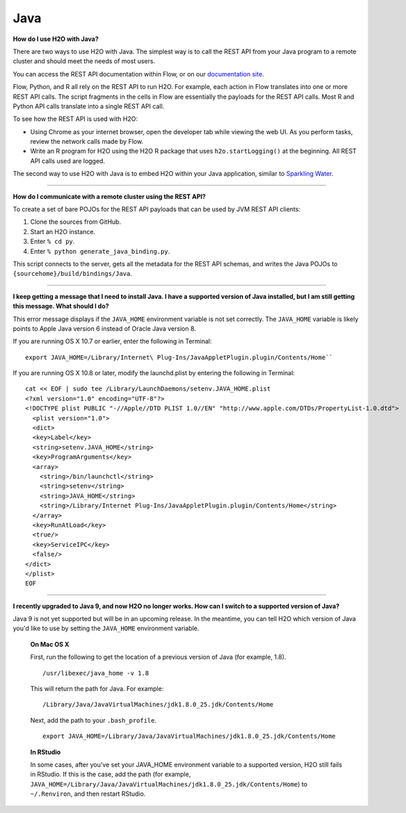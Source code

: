 Java
----

**How do I use H2O with Java?**

There are two ways to use H2O with Java. The simplest way is to call the REST API from your Java program to a remote cluster and should meet the needs of most users.

You can access the REST API documentation within Flow, or on our `documentation site <../rest-api-reference.html>`__.

Flow, Python, and R all rely on the REST API to run H2O. For example, each action in Flow translates into one or more REST API calls. The script fragments in the cells in Flow are essentially the payloads for the REST API calls. Most R and Python API calls translate into a single REST API call.

To see how the REST API is used with H2O:

-  Using Chrome as your internet browser, open the developer tab while viewing the web UI. As you perform tasks, review the network calls made by Flow.

-  Write an R program for H2O using the H2O R package that uses ``h2o.startLogging()`` at the beginning. All REST API calls used are logged.

The second way to use H2O with Java is to embed H2O within your Java application, similar to `Sparkling Water <https://github.com/h2oai/sparkling-water/blob/master/DEVEL.rst>`__.

--------------

**How do I communicate with a remote cluster using the REST API?**

To create a set of bare POJOs for the REST API payloads that can be used by JVM REST API clients:

1. Clone the sources from GitHub.
2. Start an H2O instance.
3. Enter ``% cd py``.
4. Enter ``% python generate_java_binding.py``.

This script connects to the server, gets all the metadata for the REST API schemas, and writes the Java POJOs to ``{sourcehome}/build/bindings/Java``.

--------------

**I keep getting a message that I need to install Java. I have a supported version of Java installed, but I am still getting this message. What should I do?**

This error message displays if the ``JAVA_HOME`` environment variable is not set correctly. The ``JAVA_HOME`` variable is likely points to Apple Java version 6 instead of Oracle Java version 8.

If you are running OS X 10.7 or earlier, enter the following in Terminal:

::

    export JAVA_HOME=/Library/Internet\ Plug-Ins/JavaAppletPlugin.plugin/Contents/Home``

If you are running OS X 10.8 or later, modify the launchd.plist by entering the following in Terminal:

::

    cat << EOF | sudo tee /Library/LaunchDaemons/setenv.JAVA_HOME.plist
    <?xml version="1.0" encoding="UTF-8"?>
    <!DOCTYPE plist PUBLIC "-//Apple//DTD PLIST 1.0//EN" "http://www.apple.com/DTDs/PropertyList-1.0.dtd">
      <plist version="1.0">
      <dict>
      <key>Label</key>
      <string>setenv.JAVA_HOME</string>
      <key>ProgramArguments</key>
      <array>
        <string>/bin/launchctl</string>
        <string>setenv</string>
        <string>JAVA_HOME</string>
        <string>/Library/Internet Plug-Ins/JavaAppletPlugin.plugin/Contents/Home</string>
      </array>
      <key>RunAtLoad</key>
      <true/>
      <key>ServiceIPC</key>
      <false/>
    </dict>
    </plist>
    EOF

--------------

**I recently upgraded to Java 9, and now H2O no longer works. How can I switch to a supported version of Java?**

Java 9 is not yet supported but will be in an upcoming release. In the meantime, you can tell H2O which version of Java you'd like to use by setting the ``JAVA_HOME`` environment variable. 

 **On Mac OS X**

 First, run the following to get the location of a previous version of Java (for example, 1.8).

 ::
  
   /usr/libexec/java_home -v 1.8

 This will return the path for Java. For example:

 ::

   /Library/Java/JavaVirtualMachines/jdk1.8.0_25.jdk/Contents/Home

 Next, add the path to your ``.bash_profile``.

 :: 

   export JAVA_HOME=/Library/Java/JavaVirtualMachines/jdk1.8.0_25.jdk/Contents/Home

 **In RStudio**

 In some cases, after you've set your JAVA_HOME environment variable to a supported version, H2O still fails in RStudio. If this is the case, add the path (for example, ``JAVA_HOME=/Library/Java/JavaVirtualMachines/jdk1.8.0_25.jdk/Contents/Home``) to ``~/.Renviron``, and then restart RStudio.
